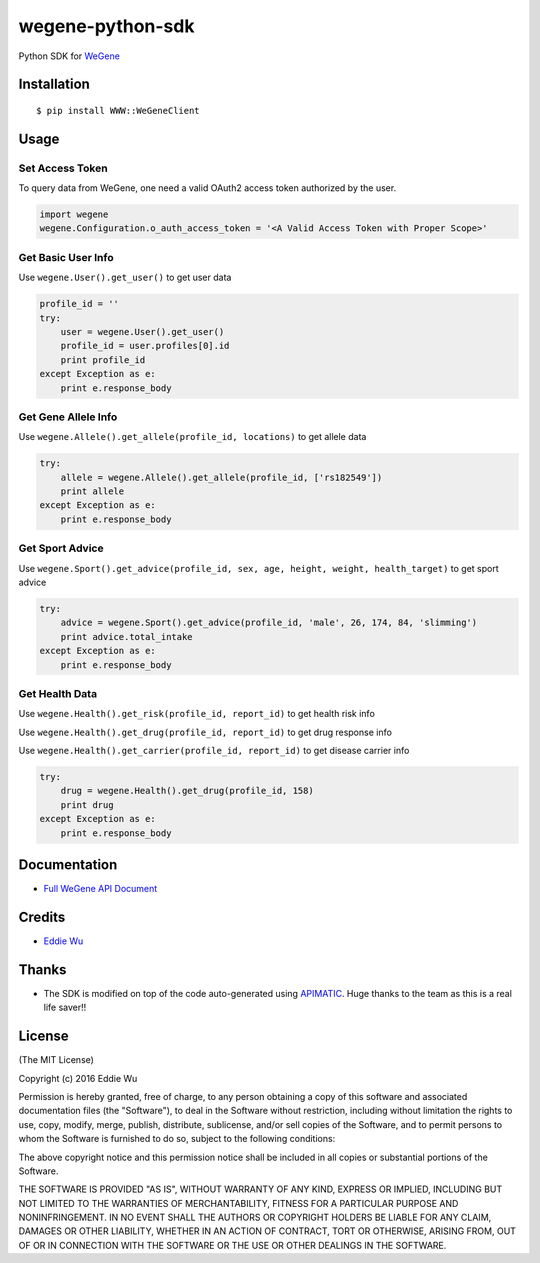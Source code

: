 wegene-python-sdk
=================

Python SDK for `WeGene <https://www.wegene.com>`__

Installation
------------

::

    $ pip install WWW::WeGeneClient

Usage
-----

Set Access Token
^^^^^^^^^^^^^^^^

To query data from WeGene, one need a valid OAuth2 access token
authorized by the user.

.. code:: python

    import wegene
    wegene.Configuration.o_auth_access_token = '<A Valid Access Token with Proper Scope>'

Get Basic User Info
^^^^^^^^^^^^^^^^^^^

Use ``wegene.User().get_user()`` to get user data

.. code:: python

    profile_id = ''
    try:
        user = wegene.User().get_user()
        profile_id = user.profiles[0].id
        print profile_id
    except Exception as e:
        print e.response_body

Get Gene Allele Info
^^^^^^^^^^^^^^^^^^^^

Use ``wegene.Allele().get_allele(profile_id, locations)`` to get allele
data

.. code:: python

    try:
        allele = wegene.Allele().get_allele(profile_id, ['rs182549'])
        print allele
    except Exception as e:
        print e.response_body

Get Sport Advice
^^^^^^^^^^^^^^^^

Use
``wegene.Sport().get_advice(profile_id, sex, age, height, weight, health_target)``
to get sport advice

.. code:: python

    try:
        advice = wegene.Sport().get_advice(profile_id, 'male', 26, 174, 84, 'slimming')
        print advice.total_intake
    except Exception as e:
        print e.response_body

Get Health Data
^^^^^^^^^^^^^^^

Use ``wegene.Health().get_risk(profile_id, report_id)`` to get health
risk info

Use ``wegene.Health().get_drug(profile_id, report_id)`` to get drug
response info

Use ``wegene.Health().get_carrier(profile_id, report_id)`` to get
disease carrier info

.. code:: python

    try:
        drug = wegene.Health().get_drug(profile_id, 158)
        print drug
    except Exception as e:
        print e.response_body

Documentation
-------------

-  `Full WeGene API Document <https://api.wegene.com/docs/>`__

Credits
-------

-  `Eddie Wu <https://xraywu.github.io>`__

Thanks
------

-  The SDK is modified on top of the code auto-generated using
   `APIMATIC <https://apimatic.io>`__. Huge thanks to the team as this
   is a real life saver!!

License
-------

(The MIT License)

Copyright (c) 2016 Eddie Wu

Permission is hereby granted, free of charge, to any person obtaining a
copy of this software and associated documentation files (the
"Software"), to deal in the Software without restriction, including
without limitation the rights to use, copy, modify, merge, publish,
distribute, sublicense, and/or sell copies of the Software, and to
permit persons to whom the Software is furnished to do so, subject to
the following conditions:

The above copyright notice and this permission notice shall be included
in all copies or substantial portions of the Software.

THE SOFTWARE IS PROVIDED "AS IS", WITHOUT WARRANTY OF ANY KIND, EXPRESS
OR IMPLIED, INCLUDING BUT NOT LIMITED TO THE WARRANTIES OF
MERCHANTABILITY, FITNESS FOR A PARTICULAR PURPOSE AND NONINFRINGEMENT.
IN NO EVENT SHALL THE AUTHORS OR COPYRIGHT HOLDERS BE LIABLE FOR ANY
CLAIM, DAMAGES OR OTHER LIABILITY, WHETHER IN AN ACTION OF CONTRACT,
TORT OR OTHERWISE, ARISING FROM, OUT OF OR IN CONNECTION WITH THE
SOFTWARE OR THE USE OR OTHER DEALINGS IN THE SOFTWARE.



